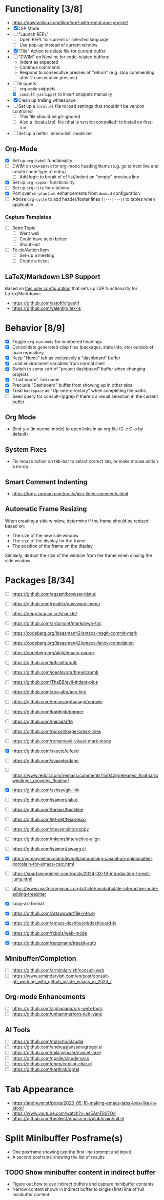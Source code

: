 #+bibliography: project-todo.org.bib

* Functionality [3/8]
- https://dawranliou.com/blog/xref-with-eglot-and-project/
- [X] LSP Mode
- [ ] "Launch REPL"
  + [ ] Open REPL for current or selected language
  + [ ] Use pop-up instead of current window
- [X] "File" Action to delete file for current buffer
- [ ] "DWIM" on Newline for code-related buffers:
  + Indent as expected
  + Continue comments
  + Respond to consecutive presses of "return" (e.g. stop commenting after 2 consecutive presses)
- [-] Snippets
  + [ ] ~org-mode~ snippets
  + [X] ~consult-yasnippet~ to insert snippets manually
- [X] Clean up trailing whitespace
- [ ] Set up a =local.el= file to load settings that shouldn't be version controlled
  - [ ] This file should be git-ignored
  - [ ] Also a `local.el.tpl` file (that is version controlled) to install on first-run
- [ ] Set up a better `imenu-list` modeline

** Org-Mode
- [X] Set up ~org-babel~ functionality
- [ ] DWIM on ~CMD+ENTER~ for org-mode heading/items (e.g. go to next line and create same type of entry)
  + [ ] Add logic to break of of list/indent on "empty" previous line
- [X] Set up ~org-appear~ functionality
- [ ] Set up =org-cite= for citations
- [X] Port over =ob-plantuml= enhancements from =doom.d= configuration
- [ ] Advise =org-cycle= to add header/footer lines (~|---|---|~)  to tables when applicable

*** Capture Templates
- [ ] Retro Topic
  + [ ] Went well
  + [ ] Could have been better
  + [ ] Shout-out
- [ ] To-do/Action Item
  + [ ] Set-up a meeting
  + [ ] Create a ticket

** LaTeX/Markdown LSP Support
Based on [[https://github.com/mrunhap/.emacs.d/blob/master/lisp/init-text.el][this user configuration]] that sets up LSP functionality for LaTex/Markdown:
- https://github.com/astoff/digestif
- https://github.com/valentjn/ltex-ls

* Behavior [8/9]
- [X] Toggle =org-num-mode= for numbered headings
- [X] Consolidate generated elisp files (packages, state info, etc) outside of main repository
- [X] Keep "Home" tab as exclusively a "dashboard" buffer
- [X] Load environment variables from normal shell
- [X] Switch to some sort of "project dashboard" buffer when changing projects
- [X] "Dashboard" Tab name
- [X] Preclude "Dashboard" buffer from showing up in other tabs
- [X] Treat ~backspace~ as "Up-one-directory" when completing file paths
- [ ] Seed query for consult-ripgrep if there's a visual selection in the current buffer

** Org Mode
- Bind ~g-o~ (in normal mode) to open links in an org file (C-c C-o by default)

** System Fixes 
- Fix mouse action on tab-bar to select correct tab, or make mouse action a no-op

** Smart Comment Indenting
- https://tony-zorman.com/posts/join-lines-comments.html

** Automatic Frame Resizing
When creating a side window, determine if the frame should be resized based on:
- The size of the new side window
- The size of the display for the frame
- The position of the frame on  the display

Similarly, deduct the size of the window from the frame when closing the side window

* Packages [8/34]
- [ ] https://github.com/agzam/browser-hist.el
- [ ] https://github.com/rnadler/password-menu
- [ ] https://depp.brause.cc/shackle/
- [ ] https://github.com/ardumont/markdown-toc
- [ ] https://codeberg.org/ideasman42/emacs-magit-commit-mark
- [ ] https://codeberg.org/ideasman42/emacs-fancy-compilation
- [ ] https://codeberg.org/akib/emacs-popon
- [ ] https://github.com/jdtsmith/outli
- [ ] https://github.com/joaotavora/breadcrumb
- [ ] https://github.com/TheBB/evil-indent-plus
- [ ] https://github.com/abo-abo/ace-link
- [ ] https://github.com/emacsorphanage/popwin
- [ ] https://github.com/karthink/popper
- [ ] https://github.com/minad/affe
- [ ] https://github.com/purcell/page-break-lines
- [ ] https://github.com/roman/evil-visual-mark-mode
- [X] https://github.com/skeeto/elfeed
- [ ] https://github.com/svaante/dape

- [ ] https://www.reddit.com/r/emacs/comments/1iu04zg/released_floatnarrowindirect_provides_floating/

- [X] https://github.com/sshaw/git-link
- [ ] https://github.com/isamert/lab.el
- [ ] https://github.com/tarsius/backline
- [ ] https://github.com/let-def/texpresso
- [ ] https://github.com/stevemolitor/robby
- [ ] https://github.com/mkcms/interactive-align
- [ ] https://github.com/isamert/swagg.el
- [X] http://yummymelon.com/devnull/announcing-casual-an-opinionated-porcelain-for-emacs-calc.html
- [ ] https://spartanengineer.com/posts/2024-03-19-introduction-treesit-jump.html
- [ ] https://www.masteringemacs.org/article/combobulate-interactive-node-editing-treesitter
- [X] copy-as-format
- [X] https://github.com/Artawower/file-info.el
- [X] https://github.com/emacs-dashboard/dashboard-ls
- [X] https://github.com/fxbois/web-mode
- [X] https://github.com/renzmann/treesit-auto

** Minibuffer/Completion
- [ ] https://github.com/armindarvish/consult-web
- [ ] https://www.armindarvish.com/en/post/consult-gh_working_with_github_inside_emacs_in_2023_/

** Org-mode Enhancements
- [ ] https://github.com/alphapapa/org-web-tools
- [ ] https://github.com/unhammer/org-rich-yank


** AI Tools
- [ ] https://github.com/mzacho/claudia
- [ ] https://github.com/andreasjansson/greger.el
- [ ] https://github.com/milanglacier/minuet-ai.el
- [ ] https://github.com/cpoile/claudemacs
- [ ] https://github.com/chep/copilot-chat.el
- [ ] https://github.com/karthink/gptel

* Tab Appearance
- https://andreyor.st/posts/2020-05-10-making-emacs-tabs-look-like-in-atom/
- https://www.youtube.com/watch?v=es5AmF807Oo
- https://github.com/benleis1/emacs-init/blob/main/init.el

* Split Minibuffer Posframe(s)
- One posframe showing just the first line (prompt and input)
- A second posframe showing the list of results

** TODO Show minibuffer content in indirect buffer
- Figure out how to use indirect buffers and capture minibuffer contents
- Narrow content shown in indirect buffer to single (first) line of full minibuffer content

** TODO Make posframes positioned relative to each other
** TODO Figure out how to hide 'real' minibuffer window (While also keeping it focused?)
